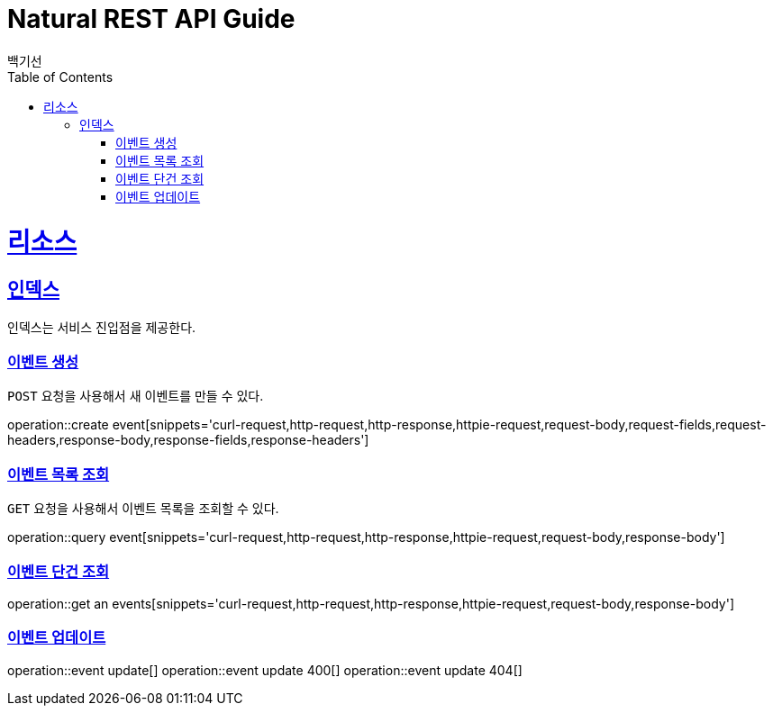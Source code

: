 = Natural REST API Guide
백기선;
:doctype: book
:icons: font
:source-highlighter: highlightjs
:toc: left
:toclevels: 4
:sectlinks:
:operation-curl-request-title: Example request
:operation-http-response-title: Example response

[[resources]]
= 리소스

[[resources-index]]
== 인덱스

인덱스는 서비스 진입점을 제공한다.

[[resources-events-create]]
=== 이벤트 생성

`POST` 요청을 사용해서 새 이벤트를 만들 수 있다.

operation::create event[snippets='curl-request,http-request,http-response,httpie-request,request-body,request-fields,request-headers,response-body,response-fields,response-headers']

[[resources-events-list]]
=== 이벤트 목록 조회

`GET` 요청을 사용해서 이벤트 목록을 조회할 수 있다.

operation::query event[snippets='curl-request,http-request,http-response,httpie-request,request-body,response-body']

[[resources-get-an-event]]
=== 이벤트 단건 조회

operation::get an events[snippets='curl-request,http-request,http-response,httpie-request,request-body,response-body']

[[resources-update-event]]
=== 이벤트 업데이트

operation::event update[]
operation::event update 400[]
operation::event update 404[]

